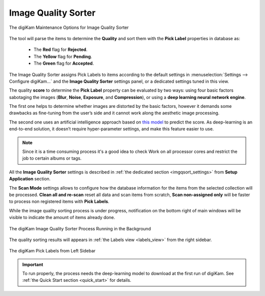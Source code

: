 .. meta::
   :description: digiKam Maintenance Tool to Sort Image by Quality
   :keywords: digiKam, documentation, user manual, photo management, open source, free, learn, easy, quality, pick-label, deep-learning

.. metadata-placeholder

   :authors: - digiKam Team

   :license: see Credits and License page for details (https://docs.digikam.org/en/credits_license.html)

.. _maintenance_quality:

Image Quality Sorter
====================

.. contents::

.. figure:: images/maintenance_quality_sorter.webp
    :alt:
    :align: center

    The digiKam Maintenance Options for Image Quality Sorter

The tool will parse the items to determine the **Quality** and sort them with the **Pick Label** properties in database as:

   - The **Red** flag for **Rejected**.

   - The **Yellow** flag for **Pending**.

   - The **Green** flag for **Accepted**.

The Image Quality Sorter assigns Pick Labels to items according to the default settings in :menuselection:`Settings --> Configure digiKam...` and the **Image Quality Sorter** settings panel, or a dedicated settings tuned in this view.

The quality **score** to determine the **Pick Label** property can be evaluated by two ways: using four basic factors sabotaging the images (**Blur**, **Noise**, **Exposure**, and **Compression**), or using a **deep learning neural network engine**.

The first one helps to determine whether images are distorted by the basic factors, however it demands some drawbacks as fine-tuning from the user’s side and it cannot work along the aesthetic image processing.

The second one uses an artificial intelligence approach based on `this model <https://expertphotography.com/aesthetic-photography/>`_ to predict the score. As deep-learning is an end-to-end solution, it doesn’t require hyper-parameter settings, and make this feature easier to use.

.. note::

    Since it is a time consuming process it's a good idea to check Work on all processor cores and restrict the job to certain albums or tags. 

All the **Image Quality Sorter** settings is described in :ref:`the dedicated section <imgqsort_settings>` from **Setup Application** section.

The **Scan Mode** settings allows to configure how the database information for the items from the selected collection will be processed. **Clean all and re-scan** reset all data and scan items from scratch, **Scan non-assigned only** will be faster to process non registered items with **Pick Labels**.

While the image quality sorting process is under progress, notification on the bottom right of main windows will be visible to indicate the amount of items already done.

.. figure:: images/maintenance_quality_process.webp
    :alt:
    :align: center

    The digiKam Image Quality Sorter Process Running in the Background

The quality sorting results will appears in :ref:`the Labels view <labels_view>` from the right sidebar.

.. figure:: images/maintenance_pick_labels.webp
    :alt:
    :align: center

    The digiKam Pick Labels from Left Sidebar

.. important::

   To run properly, the process needs the deep-learning model to download at the first run of digiKam. See :ref:`the Quick Start section <quick_start>` for details.
